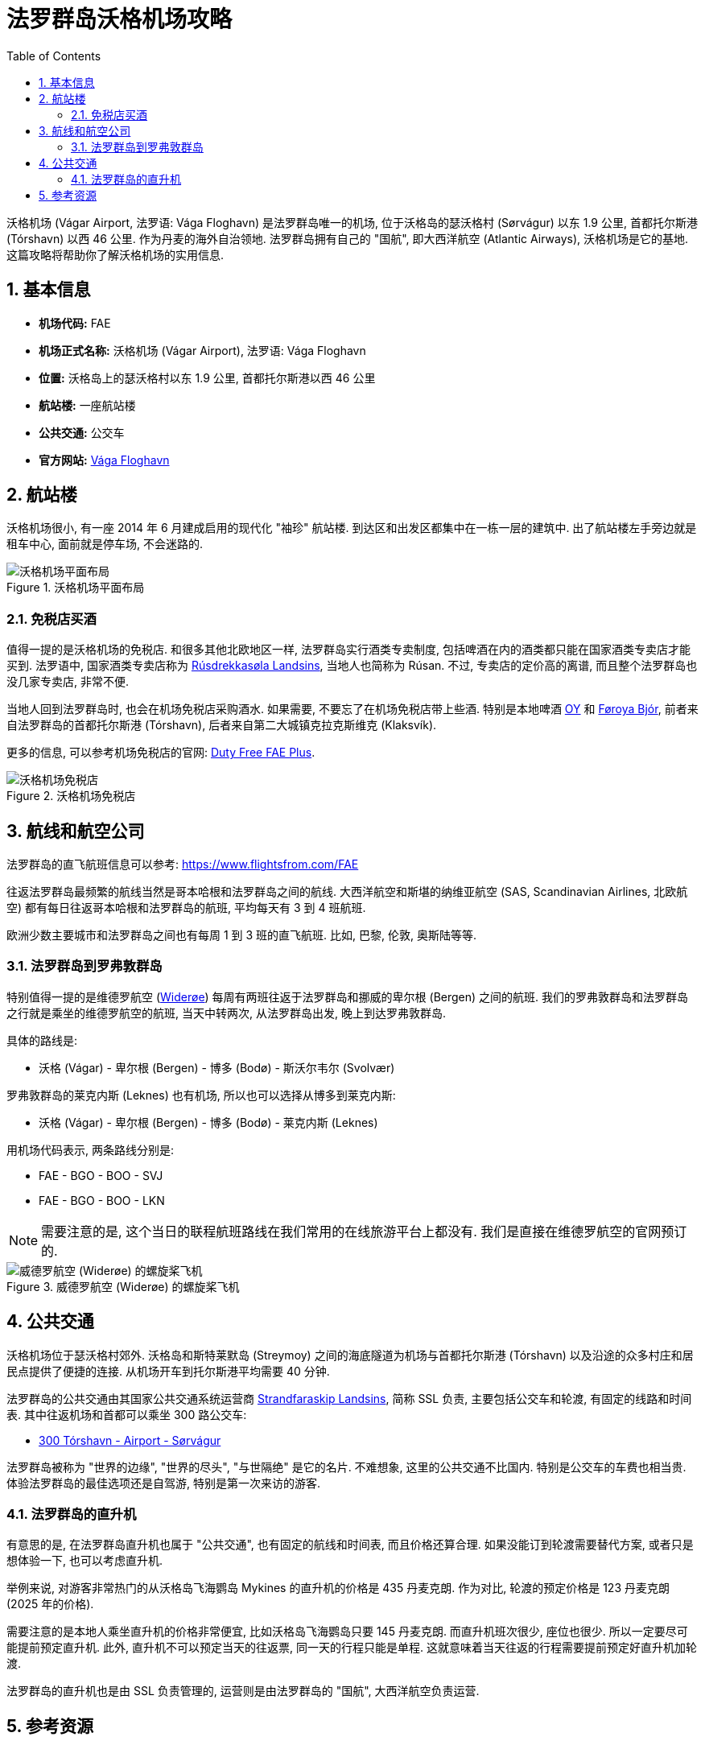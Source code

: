 = 法罗群岛沃格机场攻略
:page-categories: posts
:page-date: 2025-06-15 08:00:00 +0800
:page-image: assets/images/2025/lofoten-faroe/airport-fae/airport-fae.png
:page-modified_time: 2025-09-12 08:00:00 +0800
:page-layout: post
:page-subtitle: Guide to Vágar Airport (FAE), Faroe Islands
:page-tags: [2025-Lofoten-Faroe, 旅行, 欧洲, 北欧, 斯堪的纳维亚, 丹麦, 法罗群岛, 机场]
:page-liquid:
:toc:
:sectnums:

沃格机场 (Vágar Airport, 法罗语: Vága Floghavn) 是法罗群岛唯一的机场, 位于沃格岛的瑟沃格村 (Sørvágur) 以东 1.9 公里, 首都托尔斯港 (Tórshavn) 以西 46 公里. 作为丹麦的海外自治领地. 法罗群岛拥有自己的 "国航", 即大西洋航空 (Atlantic Airways), 沃格机场是它的基地. 这篇攻略将帮助你了解沃格机场的实用信息.

[#_quick_facts]
== 基本信息

* *机场代码:* FAE
* *机场正式名称:* 沃格机场 (Vágar Airport), 法罗语: Vága Floghavn
* *位置:* 沃格岛上的瑟沃格村以东 1.9 公里, 首都托尔斯港以西 46 公里
* *航站楼:* 一座航站楼
* *公共交通:* 公交车
* *官方网站:* https://www.fae.fo/en[Vága Floghavn]

[#_terminal]
== 航站楼

沃格机场很小, 有一座 2014 年 6 月建成启用的现代化 "袖珍" 航站楼. 到达区和出发区都集中在一栋一层的建筑中. 出了航站楼左手旁边就是租车中心, 面前就是停车场, 不会迷路的.

.沃格机场平面布局
image::assets/images/2025/lofoten-faroe/airport-fae/fae-layout.webp[沃格机场平面布局]

[#_buying_alcohol_at_duty_free_fae]
=== 免税店买酒

值得一提的是沃格机场的免税店. 和很多其他北欧地区一样, 法罗群岛实行酒类专卖制度, 包括啤酒在内的酒类都只能在国家酒类专卖店才能买到. 法罗语中, 国家酒类专卖店称为 https://rusan.fo/[Rúsdrekkasøla Landsins], 当地人也简称为 Rúsan. 不过, 专卖店的定价高的离谱, 而且整个法罗群岛也没几家专卖店, 非常不便.

当地人回到法罗群岛时, 也会在机场免税店采购酒水. 如果需要, 不要忘了在机场免税店带上些酒. 特别是本地啤酒 https://www.oy.fo/en/oy[OY] 和 https://bjor.fo/[Føroya Bjór], 前者来自法罗群岛的首都托尔斯港 (Tórshavn), 后者来自第二大城镇克拉克斯维克 (Klaksvík).

更多的信息, 可以参考机场免税店的官网: https://en.dutyfree.fo[Duty Free FAE Plus].

.沃格机场免税店
image::assets/images/2025/lofoten-faroe/airport-fae/fae-dutyfree.webp[沃格机场免税店]

[#_airlines]
== 航线和航空公司

法罗群岛的直飞航班信息可以参考: https://www.flightsfrom.com/FAE[]

往返法罗群岛最频繁的航线当然是哥本哈根和法罗群岛之间的航线. 大西洋航空和斯堪的纳维亚航空 (SAS, Scandinavian Airlines, 北欧航空) 都有每日往返哥本哈根和法罗群岛的航班, 平均每天有 3 到 4 班航班.

欧洲少数主要城市和法罗群岛之间也有每周 1 到 3 班的直飞航班. 比如, 巴黎, 伦敦, 奥斯陆等等.

[#_faroe_lofoten]
=== 法罗群岛到罗弗敦群岛

特别值得一提的是维德罗航空 (https://www.wideroe.no/en[Widerøe]) 每周有两班往返于法罗群岛和挪威的卑尔根 (Bergen) 之间的航班. 我们的罗弗敦群岛和法罗群岛之行就是乘坐的维德罗航空的航班, 当天中转两次, 从法罗群岛出发, 晚上到达罗弗敦群岛.

具体的路线是:

* 沃格 (Vágar) - 卑尔根 (Bergen) - 博多 (Bodø) - 斯沃尔韦尔 (Svolvær)

罗弗敦群岛的莱克内斯 (Leknes) 也有机场, 所以也可以选择从博多到莱克内斯:

* 沃格 (Vágar) - 卑尔根 (Bergen) - 博多 (Bodø) - 莱克内斯 (Leknes)

用机场代码表示, 两条路线分别是:

* FAE - BGO - BOO - SVJ
* FAE - BGO - BOO - LKN

NOTE: 需要注意的是, 这个当日的联程航班路线在我们常用的在线旅游平台上都没有. 我们是直接在维德罗航空的官网预订的.

.威德罗航空 (Widerøe) 的螺旋桨飞机
image::assets/images/2025/lofoten-faroe/airport-fae/wideroe.webp[威德罗航空 (Widerøe) 的螺旋桨飞机]

[#_public_transport]
== 公共交通

沃格机场位于瑟沃格村郊外. 沃格岛和斯特莱默岛 (Streymoy) 之间的海底隧道为机场与首都托尔斯港 (Tórshavn) 以及沿途的众多村庄和居民点提供了便捷的连接. 从机场开车到托尔斯港平均需要 40 分钟.

法罗群岛的公共交通由其国家公共交通系统运营商 https://www.ssl.fo/en/timetable/helicopter[Strandfaraskip Landsins], 简称 SSL 负责, 主要包括公交车和轮渡, 有固定的线路和时间表. 其中往返机场和首都可以乘坐 300 路公交车:

* https://www.ssl.fo/en/timetable/bus/300-torshavn-airport-soervagur[300 Tórshavn - Airport - Sørvágur]

法罗群岛被称为 "世界的边缘", "世界的尽头", "与世隔绝" 是它的名片. 不难想象, 这里的公共交通不比国内. 特别是公交车的车费也相当贵. 体验法罗群岛的最佳选项还是自驾游, 特别是第一次来访的游客.

[#_helicopter]
=== 法罗群岛的直升机

有意思的是, 在法罗群岛直升机也属于 "公共交通", 也有固定的航线和时间表, 而且价格还算合理. 如果没能订到轮渡需要替代方案, 或者只是想体验一下, 也可以考虑直升机.

举例来说, 对游客非常热门的从沃格岛飞海鹦岛 Mykines 的直升机的价格是 435 丹麦克朗. 作为对比, 轮渡的预定价格是 123 丹麦克朗 (2025 年的价格). 

需要注意的是本地人乘坐直升机的价格非常便宜, 比如沃格岛飞海鹦岛只要 145 丹麦克朗. 而直升机班次很少, 座位也很少. 所以一定要尽可能提前预定直升机. 此外, 直升机不可以预定当天的往返票, 同一天的行程只能是单程. 这就意味着当天往返的行程需要提前预定好直升机加轮渡.

法罗群岛的直升机也是由 SSL 负责管理的, 运营则是由法罗群岛的 "国航", 大西洋航空负责运营.

[#_resources]
== 参考资源

* 沃格机场官网: https://www.fae.fo/en[Vágar Airport]
* 大西洋航空官网: https://www.atlanticairways.com/en[Atlantic Airways]
* 机场免税店的官网: https://en.dutyfree.fo[Duty Free FAE Plus]
* 国家酒类专卖店官网: https://rusan.fo/[Rúsdrekkasøla Landsins]
* 维德罗航空官网: https://www.wideroe.no/en[Widerøe]
* 法罗群岛公共交通官网: https://www.ssl.fo/en/[Strandfaraskip Landsins (SSL)]
* 大西洋航空官网 - 直升机: https://www.atlanticairways.com/en/helicopter/[Helicopter]
* 法罗群岛公共交通官网 - 线路图: https://www.ssl.fo/en/timetable/route-overview[Route Overview]
* 法罗群岛旅游推广机构官网: https://visitfaroeislands.com/en/plan-your-stay/getting-around/public-transportation0[Visit Faroe Islands]
